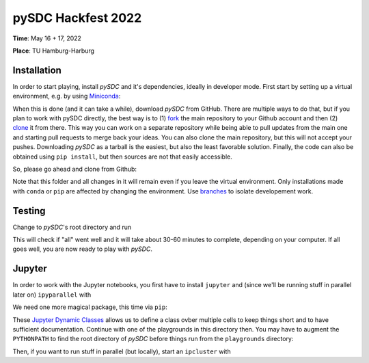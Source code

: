 pySDC Hackfest 2022
===================
**Time**: May 16 + 17, 2022

**Place**: TU Hamburg-Harburg

Installation
------------
In order to start playing, install `pySDC` and it's dependencies, ideally in developer mode.
First start by setting up a virtual environment, e.g. by using `Miniconda <https://docs.conda.io/en/latest/miniconda.html>`_:

.. code-block:: bash
   > conda create -n pySDC
   > conda activate pySDC
   > conda install -c conda-forge --file requirements.txt

When this is done (and it can take a while), download `pySDC` from GitHub.
There are multiple ways to do that, but if you plan to work with pySDC directly, the best way is to
(1) `fork <https://docs.github.com/en/pull-requests/collaborating-with-pull-requests/working-with-forks>`_
the main repository to your Github account and then
(2) `clone <https://docs.github.com/en/repositories/creating-and-managing-repositories/cloning-a-repository>`_ it from there.
This way you can work on a separate repository while being able to pull updates from the main one and
starting pull requests to merge back your ideas.
You can also clone the main repository, but this will not accept your pushes.
Downloading `pySDC` as a tarball is the easiest, but also the least favorable solution.
Finally, the code can also be obtained using ``pip install``, but then sources are not that easily accessible.

So, please go ahead and clone from Github:

.. code-block:: bash
    > git clone https://github.com/<your_account>/pySDC.git

Note that this folder and all changes in it will remain even if you leave the virtual environment.
Only installations made with ``conda`` or ``pip`` are affected by changing the environment.
Use `branches <https://docs.github.com/en/pull-requests/collaborating-with-pull-requests/proposing-changes-to-your-work-with-pull-requests/about-branches>`_
to isolate developement work.

Testing
-------

Change to `pySDC`'s root directory and run

.. code-block:: bash
    > pytest pySDC/tests

This will check if "all" went well and it will take about 30-60 minutes to complete, depending on your computer.
If all goes well, you are now ready to play with `pySDC`.

Jupyter
-------
In order to work with the Jupyter notebooks, you first have to install ``jupyter`` and
(since we'll be running stuff in parallel later on) ``ipyparallel`` with

.. code-block:: bash
    > conda install -c conda-forge jupyter ipyparallel

We need one more magical package, this time via ``pip``:

.. code-block:: bash
    > pip install jdc

These `Jupyter Dynamic Classes <https://alexhagen.github.io/jdc/>`_ allows us to define a class ovber multiple cells to keep things short and to have sufficient documentation.
Continue with one of the playgrounds in this directory then. You may have to augment the ``PYTHONPATH`` to find the root directory of `pySDC` before things run from the ``playgrounds`` directory:

.. code-block:: bash
    > export PYTHONPATH=$PYTHONPATH:<path_to_pySDC>

Then, if you want to run stuff in parallel (but locally), start an ``ipcluster`` with

.. code-block:: bash
    > ipcluster start --engines=MPI -n 4

